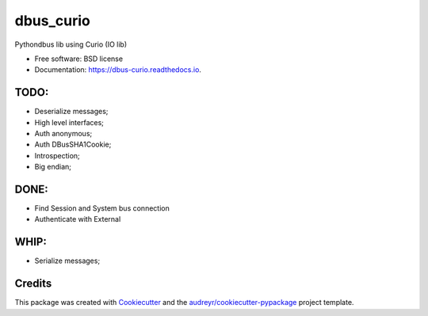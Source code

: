 ===============================
dbus_curio
===============================


.. image:: https://img.shields.io/pypi/v/dbus_curio.svg
        :target: https://pypi.python.org/pypi/dbus_curio

.. image:: https://img.shields.io/travis/hugosenari/dbus_curio.svg
        :target: https://travis-ci.org/hugosenari/dbus_curio

.. image:: https://readthedocs.org/projects/dbus-curio/badge/?version=latest
        :target: https://dbus-curio.readthedocs.io/en/latest/?badge=latest
        :alt: Documentation Status

.. image:: https://pyup.io/repos/github/hugosenari/dbus_curio/shield.svg
     :target: https://pyup.io/repos/github/hugosenari/dbus_curio/
     :alt: Updates


Pythondbus lib using Curio (IO lib)


* Free software: BSD license
* Documentation: https://dbus-curio.readthedocs.io.


TODO:
-----

* Deserialize messages;
* High level interfaces;
* Auth anonymous;
* Auth DBusSHA1Cookie;
* Introspection;
* Big endian;


DONE:
-----

* Find Session and System bus connection
* Authenticate with External


WHIP:
-----

* Serialize messages;


Credits
---------

This package was created with Cookiecutter_ and the `audreyr/cookiecutter-pypackage`_ project template.

.. _Cookiecutter: https://github.com/audreyr/cookiecutter
.. _`audreyr/cookiecutter-pypackage`: https://github.com/audreyr/cookiecutter-pypackage

